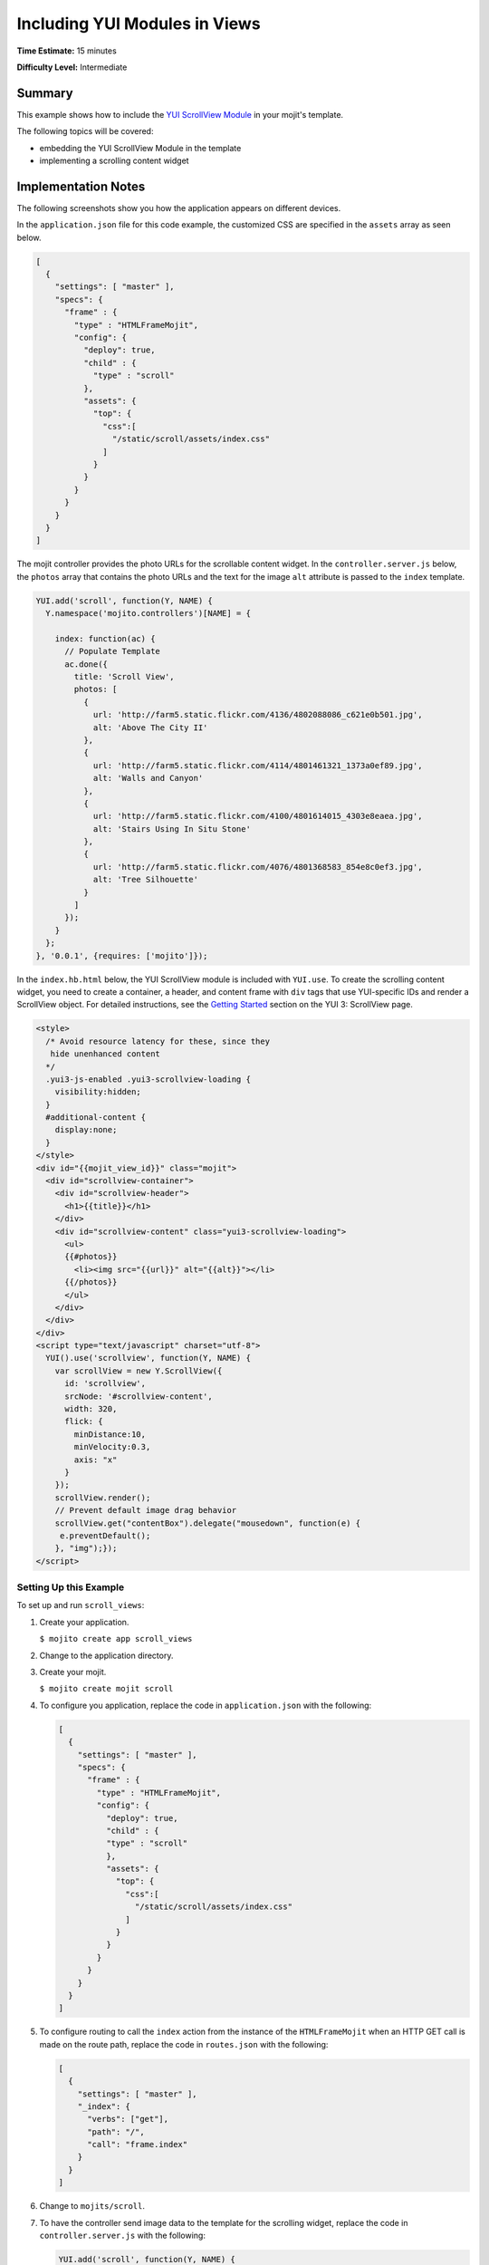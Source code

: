==============================
Including YUI Modules in Views
==============================

**Time Estimate:** 15 minutes

**Difficulty Level:** Intermediate

Summary
=======

This example shows how to include the 
`YUI ScrollView Module <http://developer.yahoo.com/yui/3/scrollview/>`_ in your mojit's template.

The following topics will be covered:

- embedding the YUI ScrollView Module in the template
- implementing a scrolling content widget

Implementation Notes
====================

The following screenshots show you how the application appears on different devices.

.. image:: images/scroll_view.preview.gif
   :height: 368px
   :width: 401px

In the ``application.json`` file for this code example, the customized CSS are specified in the 
``assets`` array as seen below.

.. code-block:: javascript

   [
     {
       "settings": [ "master" ],
       "specs": {
         "frame" : {
           "type" : "HTMLFrameMojit",
           "config": {
             "deploy": true,
             "child" : {
               "type" : "scroll"
             },
             "assets": {
               "top": {
                 "css":[
                   "/static/scroll/assets/index.css"
                 ]
               }
             }
           }
         }
       }
     }
   ]

The mojit controller provides the photo URLs for the scrollable content widget. In the 
``controller.server.js`` below, the ``photos`` array that contains the photo URLs and the text for 
the image ``alt`` attribute is passed to the ``index`` template.

.. code-block:: javascript

   YUI.add('scroll', function(Y, NAME) {
     Y.namespace('mojito.controllers')[NAME] = {   

       index: function(ac) {
         // Populate Template
         ac.done({
           title: 'Scroll View',
           photos: [
             {
               url: 'http://farm5.static.flickr.com/4136/4802088086_c621e0b501.jpg',
               alt: 'Above The City II'
             },
             {
               url: 'http://farm5.static.flickr.com/4114/4801461321_1373a0ef89.jpg',
               alt: 'Walls and Canyon'
             },
             {
               url: 'http://farm5.static.flickr.com/4100/4801614015_4303e8eaea.jpg',
               alt: 'Stairs Using In Situ Stone'
             },
             {
               url: 'http://farm5.static.flickr.com/4076/4801368583_854e8c0ef3.jpg',
               alt: 'Tree Silhouette'
             }
           ]
         });
       }
     };
   }, '0.0.1', {requires: ['mojito']});

In the ``index.hb.html`` below, the YUI ScrollView module is included with ``YUI.use``. To create 
the scrolling content widget,  you need to create a container, a header, and content frame with 
``div`` tags that use YUI-specific IDs and render a ScrollView object. For detailed instructions, 
see the `Getting Started <http://developer.yahoo.com/yui/3/scrollview/#start>`_ section on the 
YUI 3: ScrollView page.

.. code-block:: html

   <style>
     /* Avoid resource latency for these, since they
      hide unenhanced content
     */
     .yui3-js-enabled .yui3-scrollview-loading {
       visibility:hidden;
     }
     #additional-content {
       display:none;
     }
   </style>
   <div id="{{mojit_view_id}}" class="mojit">
     <div id="scrollview-container">
       <div id="scrollview-header">
         <h1>{{title}}</h1>
       </div>
       <div id="scrollview-content" class="yui3-scrollview-loading">
         <ul>
         {{#photos}}
           <li><img src="{{url}}" alt="{{alt}}"></li>
         {{/photos}}
         </ul>
       </div>
     </div>
   </div>
   <script type="text/javascript" charset="utf-8">
     YUI().use('scrollview', function(Y, NAME) {
       var scrollView = new Y.ScrollView({
         id: 'scrollview',
         srcNode: '#scrollview-content',
         width: 320,
         flick: {
           minDistance:10,
           minVelocity:0.3,
           axis: "x"
         }
       });
       scrollView.render();
       // Prevent default image drag behavior
       scrollView.get("contentBox").delegate("mousedown", function(e) {
        e.preventDefault();
       }, "img");});
   </script>

Setting Up this Example
#######################

To set up and run ``scroll_views``:

#. Create your application.

   ``$ mojito create app scroll_views``
#. Change to the application directory.
#. Create your mojit.

   ``$ mojito create mojit scroll``
#. To configure you application, replace the code in ``application.json`` with the following:

   .. code-block:: javascript

      [
        {
          "settings": [ "master" ],
          "specs": {
            "frame" : {
              "type" : "HTMLFrameMojit",
              "config": {
                "deploy": true,
                "child" : {
                "type" : "scroll"
                },
                "assets": {
                  "top": {
                    "css":[
                      "/static/scroll/assets/index.css"
                    ]
                  }
                }
              }
            }
          }
        }
      ]

#. To configure routing to call the ``index`` action from the instance of the ``HTMLFrameMojit`` 
   when an HTTP GET call is made on the route path, replace the code in ``routes.json`` with the following:

   .. code-block:: javascript

      [
        {
          "settings": [ "master" ],
          "_index": {
            "verbs": ["get"],
            "path": "/",
            "call": "frame.index"
          }
        }
      ]

#. Change to ``mojits/scroll``.
#. To have the controller send image data to the template for the scrolling widget, replace the code 
   in ``controller.server.js`` with the following:

   .. code-block:: javascript

      YUI.add('scroll', function(Y, NAME) {
        Y.namespace('mojito.controllers')[NAME] = {   

          index: function(ac) {
            // Populate Template
            ac.done({
              title: 'Scroll View',
              photos: [
                {
                  url: 'http://farm5.static.flickr.com/4136/4802088086_c621e0b501.jpg',
                  alt: 'Above The City II'
                },
                {
                  url: 'http://farm5.static.flickr.com/4114/4801461321_1373a0ef89.jpg',
                  alt: 'Walls and Canyon'
                },
                {
                  url: 'http://farm5.static.flickr.com/4100/4801614015_4303e8eaea.jpg',
                  alt: 'Stairs Using In Situ Stone'
                },
                {
                  url: 'http://farm5.static.flickr.com/4076/4801368583_854e8c0ef3.jpg',
                  alt: 'Tree Silhouette'
                }
              ]
            });
          }
        };
      }, '0.0.1', {requires: []});

#. To modify the ``index`` template, replace the code in ``views/index.hb.html`` with the following:

   .. code-block:: html

      <style>
        /* Avoid resource latency for these, since they
         hide unenhanced content
        */
        .yui3-js-enabled .yui3-scrollview-loading {
          visibility:hidden;
        }
        #additional-content {
          display:none;
        }
      </style>
      <div id="{{mojit_view_id}}" class="mojit">
        <div id="scrollview-container">
          <div id="scrollview-header">
            <h1>{{title}}</h1>
          </div>
          <div id="scrollview-content" class="yui3-scrollview-loading">
            <ul>
            {{#photos}}
              <li><img src="{{url}}" alt="{{alt}}"></li>
            {{/photos}}
            </ul>
          </div>
        </div>
      </div>
      <script type="text/javascript" charset="utf-8">
        YUI().use('scrollview', function(Y, NAME) {
          var scrollView = new Y.ScrollView({
            id: 'scrollview',
            srcNode: '#scrollview-content',
            width: 320,
            flick: {
              minDistance:10,
              minVelocity:0.3,
              axis: "x"
            }
          });
          scrollView.render();
          // Prevent default image drag behavior
          scrollView.get("contentBox").delegate("mousedown", function(e) {
           e.preventDefault();
          }, "img");});
      </script>

#. To add CSS for the ``index`` template, replace the contents of ``assets/index.css`` with the 
   following:

   .. code-block:: css

      html, body {
        margin:0;
        padding:0;
        font-family: arial,helvetica,clean,sans-serif;
      }
      #scrollview {
        border:2px solid #000;
        -webkit-border-radius:6px;
        -moz-border-radius:6px;
        border-radius:6px;
      }
      #scrollview-content img {
        border:2px solid;
        -webkit-border-radius:6px;
        -moz-border-radius:6px;
        border-radius:6px;
        width: 300px;
        margin: 2px -1px 2px 6px;
        -webkit-transform: translate3d(0, 0, 0);
      }
      /* To layout horizontal LIs */
      #scrollview-content {
        white-space:nowrap;
      }
      #scrollview-content li {
        display:inline-block;
        background-color:#fff;
      }
      /* For IE 6/7 - needs inline block hack */
      #scrollview-content li {
        *display:inline;
        *zoom:1;
      }
      /* === scrollview container and header styles === */
      #scrollview-container {
        float:left;
        margin:10px;
      }
      #scrollview-header {
        height:44px;
        *width:320px;
        border: 1px solid #9c9c9c;
        /* Fallback style */
        border: 1px solid rgba(0, 0, 0, 0.3);
        -webkit-border-radius: .5em;
        -webkit-border-top-left-radius: .5em;
        -webkit-border-top-right-radius: .5em;
        -webkit-border-bottom-left-radius: .5em;
        -webkit-border-bottom-right-radius: .5em;
        -moz-border-radius: .5em;
        border-radius: .5em;
        background: #141414;
        background: -webkit-gradient(linear, left top, left bottom, from(#656565), to(#141414) );
        background: -moz-linear-gradient(-90deg, #656565, #141414);
        filter: progid:DXImageTransform.Microsoft.Gradient(GradientType=0, StartColorStr='#656565', EndColorStr='#141414');
      }
      #scrollview-header h1 {
        color: #fff;
        margin:0;
        padding:10px 0;
        text-align:center;
        font-size:150%;
        font-weight:bold;
        text-shadow: 0 -1px 0 rgba(0,0,0,0.7);    }
      #scrollview-pager {
        padding:5px;
      }

#. From the application directory, run the server.

   ``$ mojito start``
#. To view your application, go to the URL:

   http://localhost:8666

Source Code
===========

- `Index Template <http://github.com/yahoo/mojito/tree/master/examples/developer-guide/scroll_views/mojits/scroll/views/index.hb.html>`_
- `Scroll Views Application <http://github.com/yahoo/mojito/tree/master/examples/developer-guide/scroll_views/>`_

